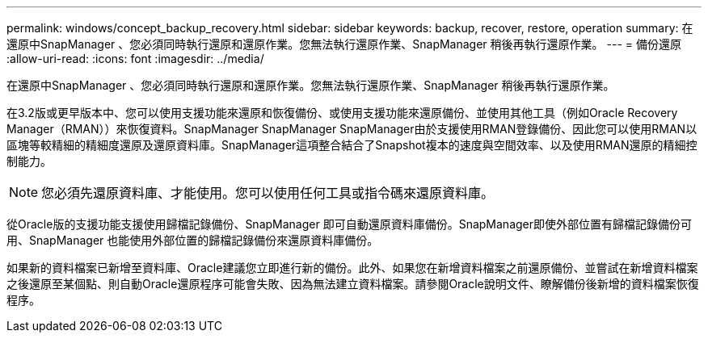 ---
permalink: windows/concept_backup_recovery.html 
sidebar: sidebar 
keywords: backup, recover, restore, operation 
summary: 在還原中SnapManager 、您必須同時執行還原和還原作業。您無法執行還原作業、SnapManager 稍後再執行還原作業。 
---
= 備份還原
:allow-uri-read: 
:icons: font
:imagesdir: ../media/


[role="lead"]
在還原中SnapManager 、您必須同時執行還原和還原作業。您無法執行還原作業、SnapManager 稍後再執行還原作業。

在3.2版或更早版本中、您可以使用支援功能來還原和恢復備份、或使用支援功能來還原備份、並使用其他工具（例如Oracle Recovery Manager（RMAN））來恢復資料。SnapManager SnapManager SnapManager由於支援使用RMAN登錄備份、因此您可以使用RMAN以區塊等較精細的精細度還原及還原資料庫。SnapManager這項整合結合了Snapshot複本的速度與空間效率、以及使用RMAN還原的精細控制能力。


NOTE: 您必須先還原資料庫、才能使用。您可以使用任何工具或指令碼來還原資料庫。

從Oracle版的支援功能支援使用歸檔記錄備份、SnapManager 即可自動還原資料庫備份。SnapManager即使外部位置有歸檔記錄備份可用、SnapManager 也能使用外部位置的歸檔記錄備份來還原資料庫備份。

如果新的資料檔案已新增至資料庫、Oracle建議您立即進行新的備份。此外、如果您在新增資料檔案之前還原備份、並嘗試在新增資料檔案之後還原至某個點、則自動Oracle還原程序可能會失敗、因為無法建立資料檔案。請參閱Oracle說明文件、瞭解備份後新增的資料檔案恢復程序。
